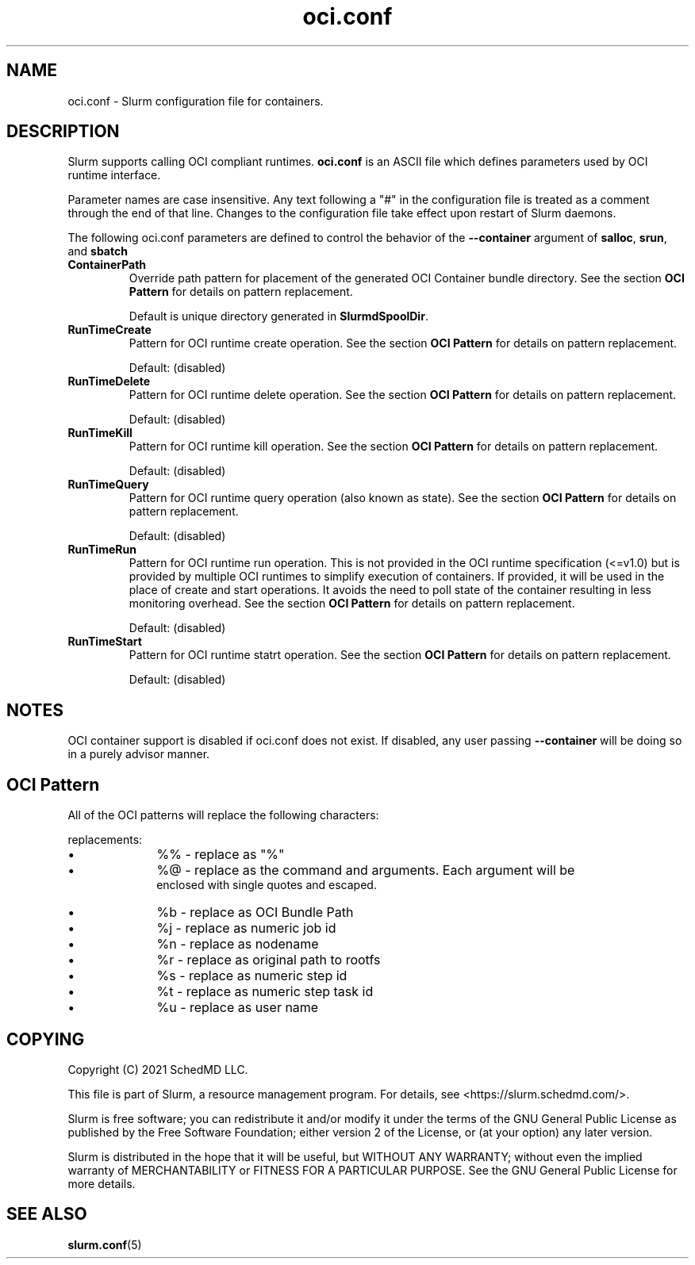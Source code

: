 .TH "oci.conf" "5" "Slurm Configuration File" "July 2021" "Slurm Configuration File"

.SH "NAME"
oci.conf \- Slurm configuration file for containers.

.SH "DESCRIPTION"
Slurm supports calling OCI compliant runtimes. \fBoci.conf\fP is an ASCII
file which defines parameters used by OCI runtime interface.

.LP
Parameter names are case insensitive.
Any text following a "#" in the configuration file is treated
as a comment through the end of that line.
Changes to the configuration file take effect upon restart of Slurm daemons.

.LP
The following oci.conf parameters are defined to control the behavior
of the \fB--container\fR argument of \fBsalloc\fR, \fBsrun\fR, and \fBsbatch\fR

.TP
\fBContainerPath\fR
Override path pattern for placement of the generated OCI Container bundle
directory. See the section \fBOCI Pattern\fR for details on pattern
replacement.
.sp
Default is unique directory generated in \fBSlurmdSpoolDir\fR.

.TP
\fBRunTimeCreate\fR
Pattern for OCI runtime create operation.  See the section \fBOCI Pattern\fR
for details on pattern replacement.
.sp
Default: (disabled)

.TP
\fBRunTimeDelete\fR
Pattern for OCI runtime delete operation.  See the section \fBOCI Pattern\fR
for details on pattern replacement.
.sp
Default: (disabled)

.TP
\fBRunTimeKill\fR
Pattern for OCI runtime kill operation.  See the section \fBOCI Pattern\fR
for details on pattern replacement.
.sp
Default: (disabled)

.TP
\fBRunTimeQuery\fR
Pattern for OCI runtime query operation (also known as state).  See the section
\fBOCI Pattern\fR for details on pattern replacement.
.sp
Default: (disabled)

.TP
\fBRunTimeRun\fR
Pattern for OCI runtime run operation. This is not provided in the OCI runtime
specification (<=v1.0) but is provided by multiple OCI runtimes to simplify
execution of containers. If provided, it will be used in the place of create
and start operations. It avoids the need to poll state of the container
resulting in less monitoring overhead. See the section \fBOCI Pattern\fR for
details on pattern replacement.
.sp
Default: (disabled)

.TP
\fBRunTimeStart\fR
Pattern for OCI runtime statrt operation.  See the section \fBOCI Pattern\fR
for details on pattern replacement.
.sp
Default: (disabled)

.SH "NOTES"
.LP
OCI container support is disabled if oci.conf does not exist. If disabled, any
user passing \fB--container\fR will be doing so in a purely advisor manner.

.SH "OCI Pattern"

All of the OCI patterns will replace the following characters:
.sp
replacements:
.IP \(bu 10
%% - replace as "%"
.IP \(bu
%@ - replace as the command and arguments. Each argument will be
     enclosed with single quotes and escaped.
.IP \(bu
%b - replace as OCI Bundle Path
.IP \(bu
%j - replace as numeric job id
.IP \(bu
%n - replace as nodename
.IP \(bu
%r - replace as original path to rootfs
.IP \(bu
%s - replace as numeric step id
.IP \(bu
%t - replace as numeric step task id
.IP \(bu
%u - replace as user name

.SH "COPYING"
Copyright (C) 2021 SchedMD LLC.

.LP
This file is part of Slurm, a resource management program.
For details, see <https://slurm.schedmd.com/>.
.LP
Slurm is free software; you can redistribute it and/or modify it under
the terms of the GNU General Public License as published by the Free
Software Foundation; either version 2 of the License, or (at your option)
any later version.
.LP
Slurm is distributed in the hope that it will be useful, but WITHOUT ANY
WARRANTY; without even the implied warranty of MERCHANTABILITY or FITNESS
FOR A PARTICULAR PURPOSE.  See the GNU General Public License for more
details.

.SH "SEE ALSO"
.LP
\fBslurm.conf\fR(5)
